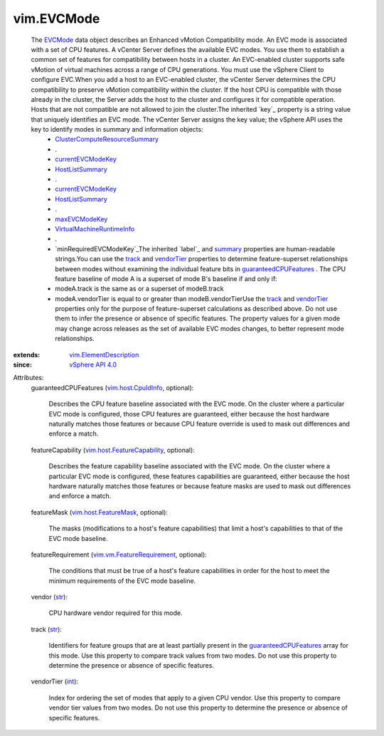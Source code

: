 .. _int: https://docs.python.org/2/library/stdtypes.html

.. _str: https://docs.python.org/2/library/stdtypes.html

.. _track: ../vim/EVCMode.rst#track

.. _label: ../vim/Description.rst#label

.. _summary: ../vim/Description.rst#summary

.. _EVCMode: ../vim/EVCMode.rst

.. _vendorTier: ../vim/EVCMode.rst#vendorTier

.. _maxEVCModeKey: ../vim/host/Summary.rst#maxEVCModeKey

.. _vSphere API 4.0: ../vim/version.rst#vimversionversion5

.. _HostListSummary: ../vim/host/Summary.rst

.. _currentEVCModeKey: ../vim/host/Summary.rst#currentEVCModeKey

.. _vim.host.CpuIdInfo: ../vim/host/CpuIdInfo.rst

.. _vim.host.FeatureMask: ../vim/host/FeatureMask.rst

.. _guaranteedCPUFeatures: ../vim/EVCMode.rst#guaranteedCPUFeatures

.. _minRequiredEVCModeKey: ../vim/vm/RuntimeInfo.rst#minRequiredEVCModeKey

.. _vim.ElementDescription: ../vim/ElementDescription.rst

.. _vim.vm.FeatureRequirement: ../vim/vm/FeatureRequirement.rst

.. _VirtualMachineRuntimeInfo: ../vim/vm/RuntimeInfo.rst

.. _vim.host.FeatureCapability: ../vim/host/FeatureCapability.rst

.. _ClusterComputeResourceSummary: ../vim/ClusterComputeResource/Summary.rst


vim.EVCMode
===========
  The `EVCMode`_ data object describes an Enhanced vMotion Compatibility mode. An EVC mode is associated with a set of CPU features. A vCenter Server defines the available EVC modes. You use them to establish a common set of features for compatibility between hosts in a cluster. An EVC-enabled cluster supports safe vMotion of virtual machines across a range of CPU generations. You must use the vSphere Client to configure EVC.When you add a host to an EVC-enabled cluster, the vCenter Server determines the CPU compatibility to preserve vMotion compatibility within the cluster. If the host CPU is compatible with those already in the cluster, the Server adds the host to the cluster and configures it for compatible operation. Hosts that are not compatible are not allowed to join the cluster.The inherited `key`_ property is a string value that uniquely identifies an EVC mode. The vCenter Server assigns the key value; the vSphere API uses the key to identify modes in summary and information objects:
   * `ClusterComputeResourceSummary`_
   * .
   * `currentEVCModeKey`_
   * `HostListSummary`_
   * .
   * `currentEVCModeKey`_
   * `HostListSummary`_
   * .
   * `maxEVCModeKey`_
   * `VirtualMachineRuntimeInfo`_
   * .
   * `minRequiredEVCModeKey`_The inherited `label`_ and `summary`_ properties are human-readable strings.You can use the `track`_ and `vendorTier`_ properties to determine feature-superset relationships between modes without examining the individual feature bits in `guaranteedCPUFeatures`_ . The CPU feature baseline of mode A is a superset of mode B's baseline if and only if:
   * modeA.track is the same as or a superset of modeB.track
   * modeA.vendorTier is equal to or greater than modeB.vendorTierUse the `track`_ and `vendorTier`_ properties only for the purpose of feature-superset calculations as described above. Do not use them to infer the presence or absence of specific features. The property values for a given mode may change across releases as the set of available EVC modes changes, to better represent mode relationships.
:extends: vim.ElementDescription_
:since: `vSphere API 4.0`_

Attributes:
    guaranteedCPUFeatures (`vim.host.CpuIdInfo`_, optional):

       Describes the CPU feature baseline associated with the EVC mode. On the cluster where a particular EVC mode is configured, those CPU features are guaranteed, either because the host hardware naturally matches those features or because CPU feature override is used to mask out differences and enforce a match.
    featureCapability (`vim.host.FeatureCapability`_, optional):

       Describes the feature capability baseline associated with the EVC mode. On the cluster where a particular EVC mode is configured, these features capabilities are guaranteed, either because the host hardware naturally matches those features or because feature masks are used to mask out differences and enforce a match.
    featureMask (`vim.host.FeatureMask`_, optional):

       The masks (modifications to a host's feature capabilities) that limit a host's capabilities to that of the EVC mode baseline.
    featureRequirement (`vim.vm.FeatureRequirement`_, optional):

       The conditions that must be true of a host's feature capabilities in order for the host to meet the minimum requirements of the EVC mode baseline.
    vendor (`str`_):

       CPU hardware vendor required for this mode.
    track (`str`_):

       Identifiers for feature groups that are at least partially present in the `guaranteedCPUFeatures`_ array for this mode. Use this property to compare track values from two modes. Do not use this property to determine the presence or absence of specific features.
    vendorTier (`int`_):

       Index for ordering the set of modes that apply to a given CPU vendor. Use this property to compare vendor tier values from two modes. Do not use this property to determine the presence or absence of specific features.
